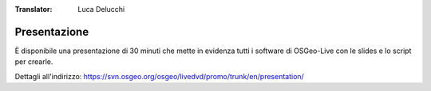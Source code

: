 :Translator: Luca Delucchi

.. .. meta::
..   :http-equiv=refresh: 0;url=http://cameronshorter.blogspot.com/2010/09/osgeolive-40-lightening-overview.html

Presentazione
================================================================================
È disponibile una presentazione di 30 minuti che mette in evidenza tutti
i software di OSGeo-Live con le slides e lo script per crearle.

Dettagli all'indirizzo: https://svn.osgeo.org/osgeo/livedvd/promo/trunk/en/presentation/
